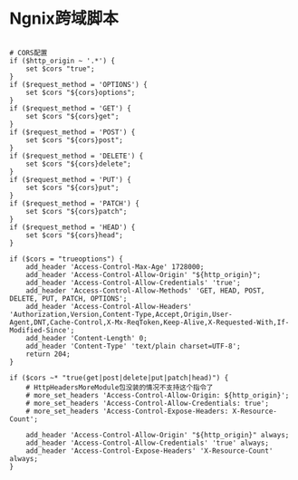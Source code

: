 * Ngnix跨域脚本

#+BEGIN_SRC 

# CORS配置
if ($http_origin ~ '.*') {
    set $cors "true";
}
if ($request_method = 'OPTIONS') {
    set $cors "${cors}options";  
}
if ($request_method = 'GET') {
    set $cors "${cors}get";  
}
if ($request_method = 'POST') {
    set $cors "${cors}post";
}
if ($request_method = 'DELETE') {
    set $cors "${cors}delete";
}
if ($request_method = 'PUT') {
    set $cors "${cors}put";
}
if ($request_method = 'PATCH') {
    set $cors "${cors}patch";
}
if ($request_method = 'HEAD') {
    set $cors "${cors}head";
}

if ($cors = "trueoptions") {
    add_header 'Access-Control-Max-Age' 1728000;
    add_header 'Access-Control-Allow-Origin' "${http_origin}";
    add_header 'Access-Control-Allow-Credentials' 'true';
    add_header 'Access-Control-Allow-Methods' 'GET, HEAD, POST, DELETE, PUT, PATCH, OPTIONS';
    add_header 'Access-Control-Allow-Headers' 'Authorization,Version,Content-Type,Accept,Origin,User-Agent,DNT,Cache-Control,X-Mx-ReqToken,Keep-Alive,X-Requested-With,If-Modified-Since';
    add_header 'Content-Length' 0;
    add_header 'Content-Type' 'text/plain charset=UTF-8';
    return 204;
}

if ($cors ~* "true(get|post|delete|put|patch|head)") {
    # HttpHeadersMoreModule包没装的情况不支持这个指令了
    # more_set_headers 'Access-Control-Allow-Origin: ${http_origin}';
    # more_set_headers 'Access-Control-Allow-Credentials: true';
    # more_set_headers 'Access-Control-Expose-Headers: X-Resource-Count';

    add_header 'Access-Control-Allow-Origin' "${http_origin}" always;
    add_header 'Access-Control-Allow-Credentials' 'true' always;
    add_header 'Access-Control-Expose-Headers' 'X-Resource-Count' always;
}
 
#+END_SRC
